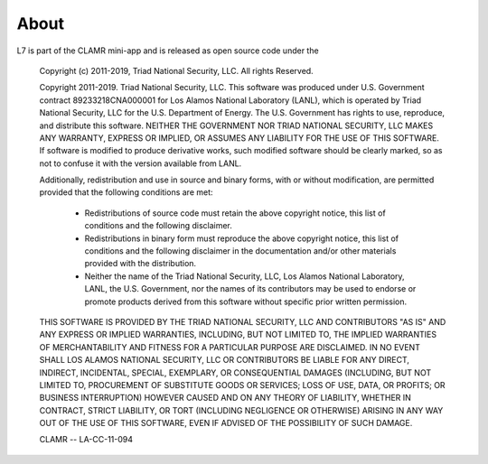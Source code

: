.. _About:

=====
About
=====

L7 is part of the CLAMR mini-app and is released as open source code under the

    Copyright (c) 2011-2019, Triad National Security, LLC.
    All rights Reserved.

    Copyright 2011-2019. Triad National Security, LLC. This software was produced
    under U.S. Government contract 89233218CNA000001 for Los Alamos National
    Laboratory (LANL), which is operated by Triad National Security, LLC
    for the U.S. Department of Energy. The U.S. Government has rights to use,
    reproduce, and distribute this software.  NEITHER THE GOVERNMENT NOR
    TRIAD NATIONAL SECURITY, LLC MAKES ANY WARRANTY, EXPRESS OR IMPLIED, OR
    ASSUMES ANY LIABILITY FOR THE USE OF THIS SOFTWARE.  If software is modified
    to produce derivative works, such modified software should be clearly marked,
    so as not to confuse it with the version available from LANL.

    Additionally, redistribution and use in source and binary forms, with or without
    modification, are permitted provided that the following conditions are met:
       * Redistributions of source code must retain the above copyright
         notice, this list of conditions and the following disclaimer.
       * Redistributions in binary form must reproduce the above copyright
         notice, this list of conditions and the following disclaimer in the
         documentation and/or other materials provided with the distribution.
       * Neither the name of the Triad National Security, LLC, Los Alamos
         National Laboratory, LANL, the U.S. Government, nor the names of its
         contributors may be used to endorse or promote products derived from
         this software without specific prior written permission.

    THIS SOFTWARE IS PROVIDED BY THE TRIAD NATIONAL SECURITY, LLC AND
    CONTRIBUTORS "AS IS" AND ANY EXPRESS OR IMPLIED WARRANTIES, INCLUDING, BUT
    NOT LIMITED TO, THE IMPLIED WARRANTIES OF MERCHANTABILITY AND FITNESS FOR
    A PARTICULAR PURPOSE ARE DISCLAIMED. IN NO EVENT SHALL LOS ALAMOS NATIONAL
    SECURITY, LLC OR CONTRIBUTORS BE LIABLE FOR ANY DIRECT, INDIRECT, INCIDENTAL,
    SPECIAL, EXEMPLARY, OR CONSEQUENTIAL DAMAGES (INCLUDING, BUT NOT LIMITED TO,
    PROCUREMENT OF SUBSTITUTE GOODS OR SERVICES; LOSS OF USE, DATA, OR PROFITS;
    OR BUSINESS INTERRUPTION) HOWEVER CAUSED AND ON ANY THEORY OF LIABILITY,
    WHETHER IN CONTRACT, STRICT LIABILITY, OR TORT (INCLUDING NEGLIGENCE OR OTHERWISE)
    ARISING IN ANY WAY OUT OF THE USE OF THIS SOFTWARE, EVEN IF ADVISED OF THE
    POSSIBILITY OF SUCH DAMAGE.

    CLAMR -- LA-CC-11-094

